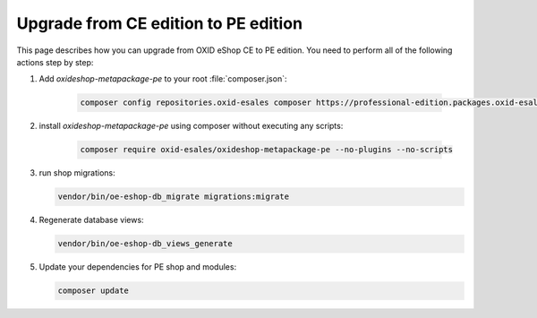 Upgrade from CE edition to PE edition
=====================================

This page describes how you can upgrade from OXID eShop CE to PE edition.
You need to perform all of the following actions step by step:

#. Add `oxideshop-metapackage-pe` to your root :file:`composer.json`:

    .. code:: bash

        composer config repositories.oxid-esales composer https://professional-edition.packages.oxid-esales.com

#. install `oxideshop-metapackage-pe` using composer without executing any scripts:

    .. code:: bash

        composer require oxid-esales/oxideshop-metapackage-pe --no-plugins --no-scripts

#. run shop migrations:

   .. code:: bash

     vendor/bin/oe-eshop-db_migrate migrations:migrate

#. Regenerate database views:

   .. code:: bash

      vendor/bin/oe-eshop-db_views_generate

#. Update your dependencies for PE shop and modules:

   .. code:: bash

      composer update